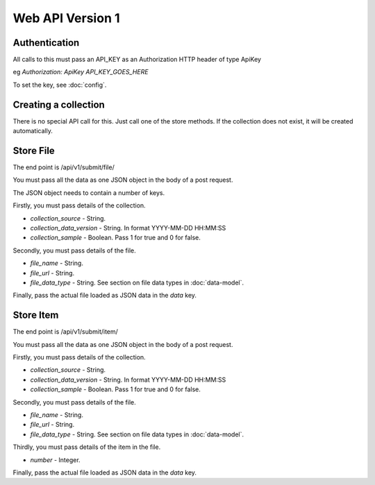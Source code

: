 Web API Version 1
=================

Authentication
--------------

All calls to this must pass an API_KEY as an Authorization HTTP header of type ApiKey

eg `Authorization: ApiKey API_KEY_GOES_HERE`

To set the key, see :doc:`config`.


Creating a collection
---------------------

There is no special API call for this. Just call one of the store methods. If the collection does not exist, it will be created automatically.

Store File
----------

The end point is /api/v1/submit/file/

You must pass all the data as one JSON object in the body of a post request.

The JSON object needs to contain a number of keys.

Firstly, you must pass details of the collection.

*  `collection_source` - String.
*  `collection_data_version` - String. In format YYYY-MM-DD HH:MM:SS
*  `collection_sample` - Boolean. Pass 1 for true and 0 for false.

Secondly, you must pass details of the file.

* `file_name` - String.
* `file_url` - String.
* `file_data_type` -  String. See section on file data types in :doc:`data-model`.

Finally, pass the actual file loaded as JSON data in the `data` key.

Store Item
----------

The end point is /api/v1/submit/item/

You must pass all the data as one JSON object in the body of a post request.

Firstly, you must pass details of the collection.

*  `collection_source` - String.
*  `collection_data_version` - String. In format YYYY-MM-DD HH:MM:SS
*  `collection_sample` - Boolean. Pass 1 for true and 0 for false.

Secondly, you must pass details of the file.

* `file_name` - String.
* `file_url` - String.
* `file_data_type` -  String. See section on file data types in :doc:`data-model`.

Thirdly, you must pass details of the item in the file.

* `number` - Integer.

Finally, pass the actual file loaded as JSON data in the `data` key.

